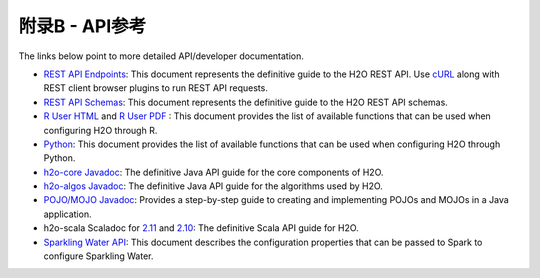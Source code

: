 附录B - API参考
==========================

The links below point to more detailed API/developer documentation.

- `REST API Endpoints <rest-api-reference.html>`_: This document represents the definitive guide to the H2O REST API. Use `cURL <https://curl.haxx.se/docs/manpage.html>`_ along with REST client browser plugins to run REST API requests.

- `REST API Schemas <rest-api-reference.html#schema-reference>`_: This document represents the definitive guide to the H2O REST API schemas.

- `R User HTML <../h2o-r/docs/index.html>`_ and `R User PDF <../h2o-r/h2o_package.pdf>`_ : This document provides the list of available functions that can be used when configuring H2O through R.
	
- `Python <../h2o-py/docs/index.html>`_: This document provides the list of available functions that can be used when configuring H2O through Python.
	
- `h2o-core Javadoc <../h2o-core/javadoc/index.html>`_: The definitive Java API guide for the core components of H2O.

- `h2o-algos Javadoc <../h2o-algos/javadoc/index.html>`_: The definitive Java API guide for the algorithms used by H2O.

- `POJO/MOJO Javadoc <../h2o-genmodel/javadoc/index.html>`_: Provides a step-by-step guide to creating and implementing POJOs and MOJOs in a Java application.

- h2o-scala Scaladoc for `2.11 <../h2o-scala_2.11/scaladoc/index.html>`_ and `2.10 <../h2o-scala_2.10/scaladoc/index.html>`_: The definitive Scala API guide for H2O.

- `Sparkling Water API <http://docs.h2o.ai/sparkling-water/2.3/latest-stable/doc/devel/rest_api/scala_interpreter_endpoints.html>`_: This document describes the configuration properties that can be passed to Spark to configure Sparkling Water. 
